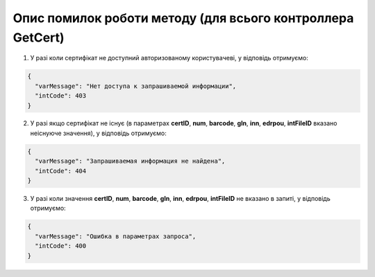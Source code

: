 Опис помилок роботи методу (для всього контроллера GetCert)
*********************************************************************

1) У разі коли сертифікат не доступний авторизованому користувачеві, у відповідь отримуємо:

.. code:: ruby

	{
	  "varMessage": "Нет доступа к запрашиваемой информации",
	  "intCode": 403
	}

2) У разі якщо сертифікат не існує (в параметрах **certID**, **num**, **barcode**, **gln**, **inn**, **edrpou**, **intFileID** вказано неіснуюче значення), у відповідь отримуємо:

.. code:: ruby

	{
	  "varMessage": "Запрашиваемая информация не найдена",
	  "intCode": 404
	}

3) У разі коли значення **certID**, **num**, **barcode**, **gln**, **inn**, **edrpou**, **intFileID** не вказано в запиті, у відповідь отримуємо:

.. code:: ruby

	{
	  "varMessage": "Ошибка в параметрах запроса",
	  "intCode": 400
	}










